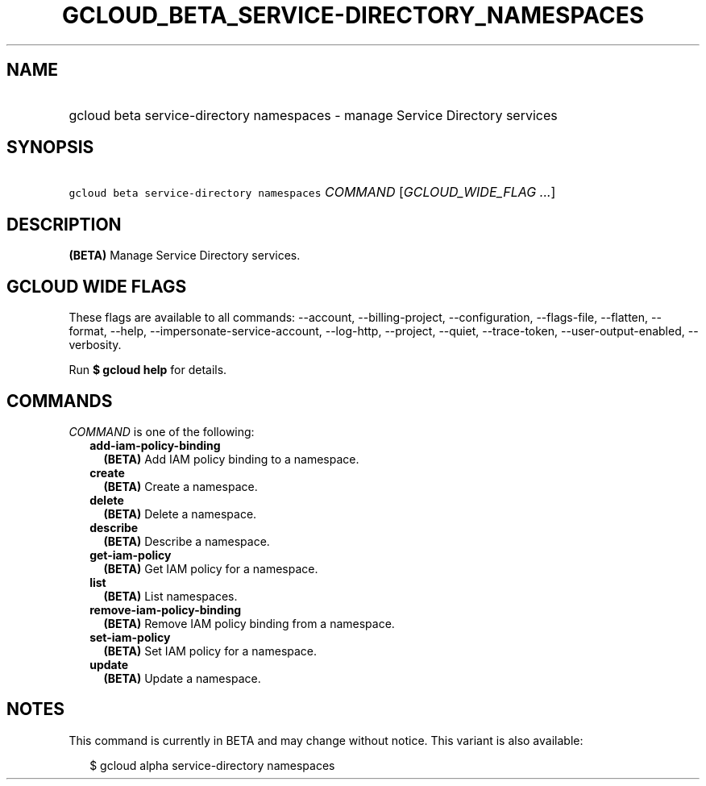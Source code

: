 
.TH "GCLOUD_BETA_SERVICE\-DIRECTORY_NAMESPACES" 1



.SH "NAME"
.HP
gcloud beta service\-directory namespaces \- manage Service Directory services



.SH "SYNOPSIS"
.HP
\f5gcloud beta service\-directory namespaces\fR \fICOMMAND\fR [\fIGCLOUD_WIDE_FLAG\ ...\fR]



.SH "DESCRIPTION"

\fB(BETA)\fR Manage Service Directory services.



.SH "GCLOUD WIDE FLAGS"

These flags are available to all commands: \-\-account, \-\-billing\-project,
\-\-configuration, \-\-flags\-file, \-\-flatten, \-\-format, \-\-help,
\-\-impersonate\-service\-account, \-\-log\-http, \-\-project, \-\-quiet,
\-\-trace\-token, \-\-user\-output\-enabled, \-\-verbosity.

Run \fB$ gcloud help\fR for details.



.SH "COMMANDS"

\f5\fICOMMAND\fR\fR is one of the following:

.RS 2m
.TP 2m
\fBadd\-iam\-policy\-binding\fR
\fB(BETA)\fR Add IAM policy binding to a namespace.

.TP 2m
\fBcreate\fR
\fB(BETA)\fR Create a namespace.

.TP 2m
\fBdelete\fR
\fB(BETA)\fR Delete a namespace.

.TP 2m
\fBdescribe\fR
\fB(BETA)\fR Describe a namespace.

.TP 2m
\fBget\-iam\-policy\fR
\fB(BETA)\fR Get IAM policy for a namespace.

.TP 2m
\fBlist\fR
\fB(BETA)\fR List namespaces.

.TP 2m
\fBremove\-iam\-policy\-binding\fR
\fB(BETA)\fR Remove IAM policy binding from a namespace.

.TP 2m
\fBset\-iam\-policy\fR
\fB(BETA)\fR Set IAM policy for a namespace.

.TP 2m
\fBupdate\fR
\fB(BETA)\fR Update a namespace.


.RE
.sp

.SH "NOTES"

This command is currently in BETA and may change without notice. This variant is
also available:

.RS 2m
$ gcloud alpha service\-directory namespaces
.RE

